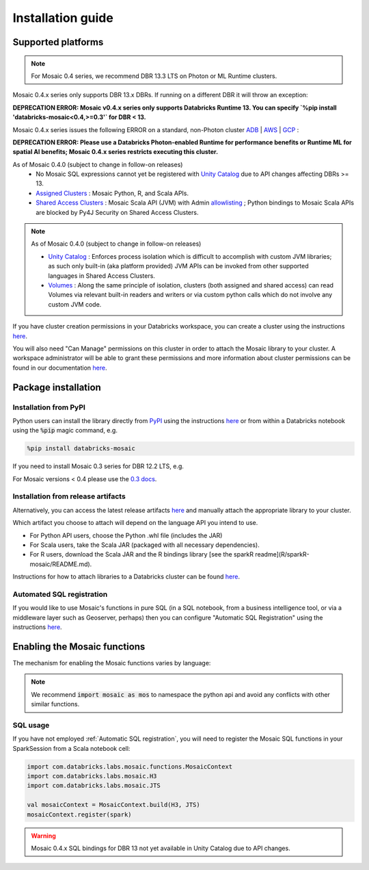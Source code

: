 ==================
Installation guide
==================

Supported platforms
###################

.. note::
    For Mosaic 0.4 series, we recommend DBR 13.3 LTS on Photon or ML Runtime clusters.

Mosaic 0.4.x series only supports DBR 13.x DBRs. If running on a different DBR it will throw an exception:

**DEPRECATION ERROR: Mosaic v0.4.x series only supports Databricks Runtime 13. You can specify `%pip install 'databricks-mosaic<0.4,>=0.3'` for DBR < 13.**

Mosaic 0.4.x series issues the following ERROR on a standard, non-Photon cluster `ADB <https://learn.microsoft.com/en-us/azure/databricks/runtime/>`_ | `AWS <https://docs.databricks.com/runtime/index.html/>`_ | `GCP <https://docs.gcp.databricks.com/runtime/index.html/>`_ :

**DEPRECATION ERROR: Please use a Databricks Photon-enabled Runtime for performance benefits or Runtime ML for spatial AI benefits; Mosaic 0.4.x series restricts executing this cluster.**

As of Mosaic 0.4.0 (subject to change in follow-on releases)
   * No Mosaic SQL expressions cannot yet be registered with `Unity Catalog <https://www.databricks.com/product/unity-catalog>`_ due to API changes affecting DBRs >= 13.
   * `Assigned Clusters <https://docs.databricks.com/en/compute/configure.html#access-modes>`_ : Mosaic Python, R, and Scala APIs.
   * `Shared Access Clusters <https://docs.databricks.com/en/compute/configure.html#access-modes>`_ : Mosaic Scala API (JVM) with Admin `allowlisting <https://docs.databricks.com/en/data-governance/unity-catalog/manage-privileges/allowlist.html>`_ ; Python bindings to Mosaic Scala APIs are blocked by Py4J Security on Shared Access Clusters.

.. note::
   As of Mosaic 0.4.0 (subject to change in follow-on releases)

   * `Unity Catalog <https://www.databricks.com/product/unity-catalog>`_ : Enforces process isolation which is difficult to accomplish with custom JVM libraries; as such only built-in (aka platform provided) JVM APIs can be invoked from other supported languages in Shared Access Clusters.
   * `Volumes <https://docs.databricks.com/en/connect/unity-catalog/volumes.html>`_ : Along the same principle of isolation, clusters (both assigned and shared access) can read Volumes via relevant built-in readers and writers or via custom python calls which do not involve any custom JVM code.

If you have cluster creation permissions in your Databricks
workspace, you can create a cluster using the instructions
`here <https://docs.databricks.com/clusters/create.html#use-the-cluster-ui>`_.

You will also need "Can Manage" permissions on this cluster in order to attach the
Mosaic library to your cluster. A workspace administrator will be able to grant 
these permissions and more information about cluster permissions can be found 
in our documentation
`here <https://docs.databricks.com/security/access-control/cluster-acl.html#cluster-level-permissions>`_.

Package installation
####################

Installation from PyPI
**********************
Python users can install the library directly from `PyPI <https://pypi.org/project/databricks-mosaic/>`_
using the instructions `here <https://docs.databricks.com/libraries/cluster-libraries.html>`_
or from within a Databricks notebook using the :code:`%pip` magic command, e.g.

.. code-block:: bash

    %pip install databricks-mosaic

If you need to install Mosaic 0.3 series for DBR 12.2 LTS, e.g.

.. code-block::bash

    %pip install "databricks-mosaic<0.4,>=0.3"

For Mosaic versions < 0.4 please use the `0.3 docs <https://databrickslabs.github.io/mosaic/v0.3.x/index.html>`_.

Installation from release artifacts
***********************************
Alternatively, you can access the latest release artifacts `here <https://github.com/databrickslabs/mosaic/releases>`_
and manually attach the appropriate library to your cluster.

Which artifact you choose to attach will depend on the language API you intend to use.

* For Python API users, choose the Python .whl file (includes the JAR)
* For Scala users, take the Scala JAR (packaged with all necessary dependencies).
* For R users, download the Scala JAR and the R bindings library [see the sparkR readme](R/sparkR-mosaic/README.md).

Instructions for how to attach libraries to a Databricks cluster can be found `here <https://docs.databricks.com/libraries/cluster-libraries.html>`_.

Automated SQL registration
**************************
If you would like to use Mosaic's functions in pure SQL (in a SQL notebook, from a business intelligence tool,
or via a middleware layer such as Geoserver, perhaps) then you can configure
"Automatic SQL Registration" using the instructions `here <https://databrickslabs.github.io/mosaic/usage/automatic-sql-registration.html>`_.

Enabling the Mosaic functions
#############################
The mechanism for enabling the Mosaic functions varies by language:

.. tabs::
   .. code-tab:: py

    import mosaic as mos
    mos.enable_mosaic(spark, dbutils)

   .. code-tab:: scala

    import com.databricks.labs.mosaic.functions.MosaicContext
    import com.databricks.labs.mosaic.H3
    import com.databricks.labs.mosaic.JTS

    val mosaicContext = MosaicContext.build(H3, JTS)
    import mosaicContext.functions._

   .. code-tab:: r R

    library(sparkrMosaic)
    enableMosaic()

.. note::
    We recommend :code:`import mosaic as mos` to namespace the python api and avoid any conflicts with other similar functions.

SQL usage
*********
If you have not employed :ref:`Automatic SQL registration`, you will need to
register the Mosaic SQL functions in your SparkSession from a Scala notebook cell:

.. code-block:: scala

    import com.databricks.labs.mosaic.functions.MosaicContext
    import com.databricks.labs.mosaic.H3
    import com.databricks.labs.mosaic.JTS

    val mosaicContext = MosaicContext.build(H3, JTS)
    mosaicContext.register(spark)

.. warning::
    Mosaic 0.4.x SQL bindings for DBR 13 not yet available in Unity Catalog due to API changes.